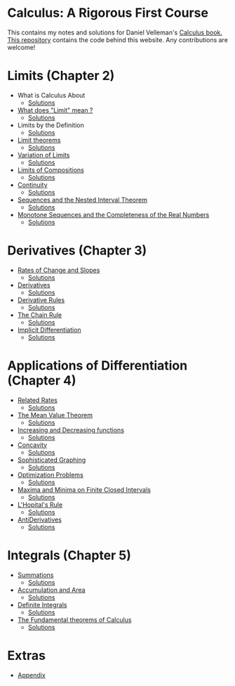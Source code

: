 * Calculus: A Rigorous First Course

This contains my notes and solutions for Daniel Velleman's [[https://store.doverpublications.com/0486809366.html][Calculus
book.]] [[https://github.com/psibi/velleman-calculus][This repository]] contains the code behind this website. Any
contributions are welcome!

* Limits (Chapter 2)

- What is Calculus About
  - [[file:chapter2/solution1.org][Solutions]]
- [[file:chapter2/section2.org][What does "Limit" mean ?]]
  - [[file:chapter2/section2.org][Solutions]]
- Limits by the Definition
  - [[file:chapter2/solution3.org][Solutions]]
- [[file:chapter2/section4.org][Limit theorems]]
  - [[file:chapter2/solution4.org][Solutions]]
- [[file:chapter2/section5.org][Variation of Limits]]
  - [[file:chapter2/solution5.org][Solutions]]
- [[file:chapter2/section6.org][Limits of Compositions]]
  - [[file:chapter2/solution6.org][Solutions]]
- [[file:chapter2/section7.org][Continuity]]
  - [[file:chapter2/solution7.org][Solutions]]
- [[file:chapter2/section8.org][Sequences and the Nested Interval Theorem]]
  - [[file:chapter2/solution8.org][Solutions]]
- [[file:chapter2/section9.org][Monotone Sequences and the Completeness of the Real Numbers]]
  - [[file:chapter2/solution9.org][Solutions]]

* Derivatives (Chapter 3)

- [[file:chapter3/section1.org][Rates of Change and Slopes]]
  - [[file:chapter3/solution1.org][Solutions]]
- [[file:chapter3/section2.org][Derivatives]]
  - [[file:chapter3/solution2.org][Solutions]]
- [[file:chapter3/section3.org][Derivative Rules]]
  - [[file:chapter3/solution3.org][Solutions]]
- [[file:chapter3/section4.org][The Chain Rule]]
  - [[file:chapter3/solution4.org][Solutions]]
- [[file:chapter3/section5.org][Implicit Differentiation]]
  - [[file:chapter3/solution5.org][Solutions]]

* Applications of Differentiation (Chapter 4)

- [[file:chapter4/section1.org][Related Rates]]
  - [[file:chapter4/solution1.org][Solutions]]
- [[file:chapter4/section2.org][The Mean Value Theorem]]
  - [[file:chapter4/solution2.org][Solutions]]
- [[file:chapter4/section3.org][Increasing and Decreasing functions]]
  - [[file:chapter4/solution3.org][Solutions]]
- [[file:chapter4/section4.org][Concavity]]
  - [[file:chapter4/solution4.org][Solutions]]
- [[file:chapter4/section5.org][Sophisticated Graphing]]
  - [[file:chapter4/solution5.org][Solutions]]
- [[file:chapter4/section6.org][Optimization Problems]]
  - [[file:chapter4/solution6.org][Solutions]]
- [[file:chapter4/section7.org][Maxima and Minima on Finite Closed Intervals]]
  - [[file:chapter4/solution7.org][Solutions]]
- [[file:chapter4/section8.org][L'Hopital's Rule]]
  - [[file:chapter4/solution8.org][Solutions]]
- [[file:chapter4/section9.org][AntiDerivatives]]
  - [[file:chapter4/solution9.org][Solutions]]

* Integrals (Chapter 5)

- [[file:chapter5/section1.org][Summations]]
  - [[file:chapter5/solution1.org][Solutions]]
- [[file:chapter5/section2.org][Accumulation and Area]]
  - [[file:chapter5/solution2.org][Solutions]]
- [[file:chapter5/section3.org][Definite Integrals]]
  - [[file:chapter5/solution3.org][Solutions]]
- [[file:chapter5/section4.org][The Fundamental theorems of Calculus]]
  - [[file:chapter5/section4.org][Solutions]]

* Extras

- [[file:Apendix.org][Appendix]]
